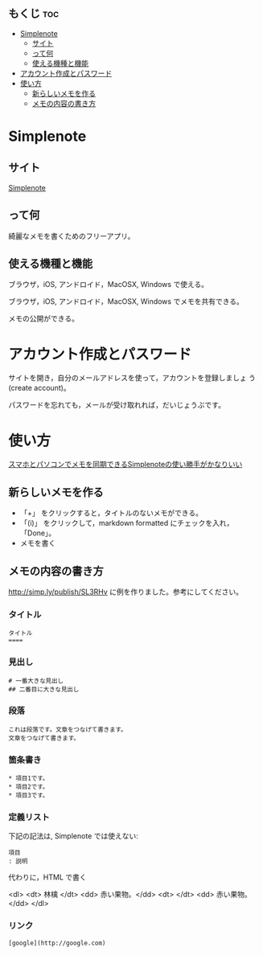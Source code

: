 ** もくじ								:toc:
 - [[#simplenote][Simplenote]]
   - [[#サイト][サイト]]
   - [[#って何][って何]]
   - [[#使える機種と機能][使える機種と機能]]
 - [[#アカウント作成とパスワード][アカウント作成とパスワード]]
 - [[#使い方][使い方]]
   - [[#新らしいメモを作る][新らしいメモを作る]]
   - [[#メモの内容の書き方][メモの内容の書き方]]

* Simplenote

** サイト

   [[https://app.simplenote.com/][Simplenote]] 

** って何

   綺麗なメモを書くためのフリーアプリ。

** 使える機種と機能

   ブラウザ，iOS, アンドロイド，MacOSX, Windows で使える。

   ブラウザ，iOS, アンドロイド，MacOSX, Windows でメモを共有できる。

   メモの公開ができる。

* アカウント作成とパスワード

   サイトを開き，自分のメールアドレスを使って，アカウントを登録しましょ
   う (create account)。

   パスワードを忘れても，メールが受け取れれば，だいじょうぶです。

* 使い方
  
  [[http://note100yen.com/en-150720.html][スマホとパソコンでメモを同期できるSimplenoteの使い勝手がかなりいい]]

** 新らしいメモを作る

   - 「+」 をクリックすると，タイトルのないメモができる。
   - 「(i)」 をクリックして，markdown formatted にチェックを入れ，
     「Done」。
   - メモを書く

** メモの内容の書き方

   http://simp.ly/publish/SL3RHv に例を作りました。参考にしてください。

*** タイトル

: タイトル
: ====

*** 見出し

: # 一番大きな見出し
: ## 二番目に大きな見出し

*** 段落

: これは段落です。文章をつなげて書きます。
: 文章をつなげて書きます。


*** 箇条書き

: * 項目1です。
: * 項目2です。
: * 項目3です。

*** 定義リスト

下記の記法は, Simplenote では使えない:
: 項目
: : 説明

代わりに，HTML で書く

<dl>
 <dt> 林檎 </dt>
 <dd> 赤い果物。</dd>
 <dt>  </dt>
 <dd> 赤い果物。</dd>
</dl>


*** リンク

: [google](http://google.com)







